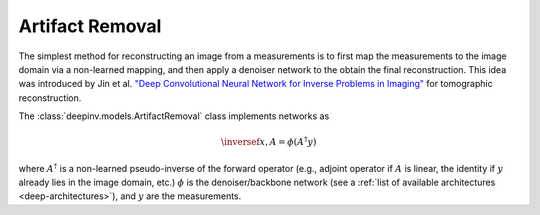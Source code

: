 .. _artifact:

Artifact Removal
================
The simplest method for reconstructing an image from a measurements is to first map the measurements
to the image domain via a non-learned mapping, and then apply a denoiser network to the obtain the final reconstruction.
This idea was introduced by Jin et al. `"Deep Convolutional Neural Network for Inverse Problems in Imaging" <https://ieeexplore.ieee.org/abstract/document/7949028>`_
for tomographic reconstruction.

The :class:`deepinv.models.ArtifactRemoval` class implements networks as

.. math::

    \inversef{x,A} = \phi(A^{\dagger}y)

where :math:`A^{\dagger}` is a non-learned pseudo-inverse of the forward operator (e.g., adjoint operator
if :math:`A` is linear, the identity if :math:`y` already lies in the image domain, etc.)
:math:`\phi` is the denoiser/backbone network (see a :ref:`list of available architectures <deep-architectures>`),
and :math:`y` are the measurements.